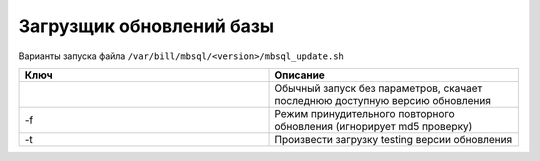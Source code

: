 Загрузщик обновлений базы
*************************************************

Варианты запуска файла ``/var/bill/mbsql/<version>/mbsql_update.sh``

.. list-table:: 
   :widths: 100 100
   :header-rows: 1

   * - Ключ
     - Описание
   * - 
     - Обычный запуск без параметров, скачает последнюю доступную версию обновления
   * - -f
     - Режим принудительного повторного обновления (игнорирует md5 проверку)
   * - -t
     - Произвести загрузку testing версии обновления
